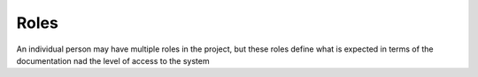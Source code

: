 Roles
------

An individual person may have multiple roles in the project, but these roles
define what is expected in terms of the documentation nad the level of access
to the system

.. glossary::
  :sorted:

  behavioral scientist
  psychologist
  scientist
    Studies people. runs term:`studies`, requires access to use survey builder and download data, does
    not write code or manage backend

  ML researcher
    Studies algorithms, can write code, but may not be well versed in all of the
    components of the app; understands algorithms well, but less about
    infrastructure

  developer
    builds, maintains and administers systems; manages app deployment

  PI
    lead researchers of either discipline; faculty; need access to all, for
    longevity reasons, can be trusted to have access to things they do not
    understand
